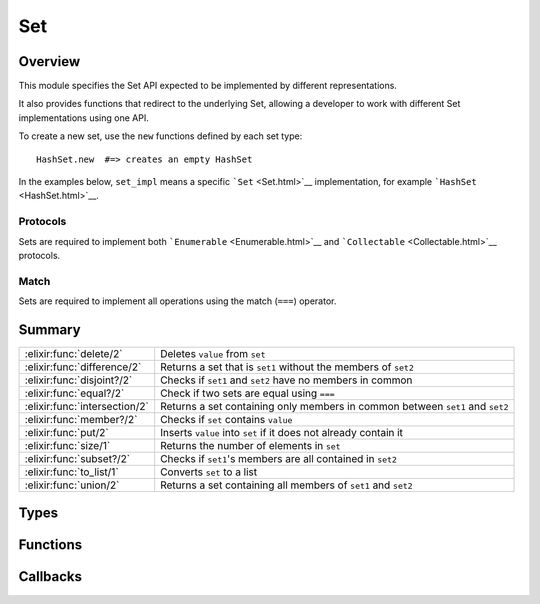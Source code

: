 Set
==============================================================

.. elixir:module:: Set

   :mtype: behaviour

Overview
--------

This module specifies the Set API expected to be implemented by
different representations.

It also provides functions that redirect to the underlying Set, allowing
a developer to work with different Set implementations using one API.

To create a new set, use the ``new`` functions defined by each set type:

::

    HashSet.new  #=> creates an empty HashSet

In the examples below, ``set_impl`` means a specific
```Set`` <Set.html>`__ implementation, for example
```HashSet`` <HashSet.html>`__.

Protocols
~~~~~~~~~

Sets are required to implement both ```Enumerable`` <Enumerable.html>`__
and ```Collectable`` <Collectable.html>`__ protocols.

Match
~~~~~

Sets are required to implement all operations using the match (``===``)
operator.





Summary
-------

============================= =
:elixir:func:`delete/2`       Deletes ``value`` from ``set`` 

:elixir:func:`difference/2`   Returns a set that is ``set1`` without the members of ``set2`` 

:elixir:func:`disjoint?/2`    Checks if ``set1`` and ``set2`` have no members in common 

:elixir:func:`equal?/2`       Check if two sets are equal using ``===`` 

:elixir:func:`intersection/2` Returns a set containing only members in common between ``set1`` and ``set2`` 

:elixir:func:`member?/2`      Checks if ``set`` contains ``value`` 

:elixir:func:`put/2`          Inserts ``value`` into ``set`` if it does not already contain it 

:elixir:func:`size/1`         Returns the number of elements in ``set`` 

:elixir:func:`subset?/2`      Checks if ``set1``'s members are all contained in ``set2`` 

:elixir:func:`to_list/1`      Converts ``set`` to a list 

:elixir:func:`union/2`        Returns a set containing all members of ``set1`` and ``set2`` 
============================= =



Types
-----

.. elixir:type:: Set.value/0

   :elixir:type:`value/0` :: any
   

.. elixir:type:: Set.values/0

   :elixir:type:`values/0` :: [:elixir:type:`value/0`]
   

.. elixir:type:: Set.t/0

   :elixir:type:`t/0` :: %{}
   





Functions
---------

.. elixir:function:: Set.delete/2
   :sig: delete(set, value)


   Specs:
   
 
   * delete(:elixir:type:`t/0`, :elixir:type:`value/0`) :: :elixir:type:`t/0`
 

   
   Deletes ``value`` from ``set``.
   
   **Examples**
   
   ::
   
       iex> s = Enum.into([1, 2, 3], set_impl.new)
       iex> Set.delete(s, 4) |> Enum.sort
       [1, 2, 3]
   
       iex> s = Enum.into([1, 2, 3], set_impl.new)
       iex> Set.delete(s, 2) |> Enum.sort
       [1, 3]
   
   
   

.. elixir:function:: Set.difference/2
   :sig: difference(set1, set2)


   Specs:
   
 
   * difference(:elixir:type:`t/0`, :elixir:type:`t/0`) :: :elixir:type:`t/0`
 

   
   Returns a set that is ``set1`` without the members of ``set2``.
   
   Notice this function is polymorphic as it calculates the difference for
   of any type. Each set implementation also provides a ``difference``
   function, but they can only work with sets of the same type.
   
   **Examples**
   
   ::
   
       iex> Set.difference(Enum.into([1,2], set_impl.new), Enum.into([2,3,4], set_impl.new)) |> Enum.sort
       [1]
   
   
   

.. elixir:function:: Set.disjoint?/2
   :sig: disjoint?(set1, set2)


   Specs:
   
 
   * disjoint?(:elixir:type:`t/0`, :elixir:type:`t/0`) :: boolean
 

   
   Checks if ``set1`` and ``set2`` have no members in common.
   
   Notice this function is polymorphic as it checks for disjoint sets of
   any type. Each set implementation also provides a ``disjoint?``
   function, but they can only work with sets of the same type.
   
   **Examples**
   
   ::
   
       iex> Set.disjoint?(Enum.into([1, 2], set_impl.new), Enum.into([3, 4], set_impl.new))
       true
   
       iex> Set.disjoint?(Enum.into([1, 2], set_impl.new), Enum.into([2, 3], set_impl.new))
       false
   
   
   

.. elixir:function:: Set.equal?/2
   :sig: equal?(set1, set2)


   Specs:
   
 
   * equal?(:elixir:type:`t/0`, :elixir:type:`t/0`) :: boolean
 

   
   Check if two sets are equal using ``===``.
   
   Notice this function is polymorphic as it compares sets of any type.
   Each set implementation also provides an ``equal?`` function, but they
   can only work with sets of the same type.
   
   **Examples**
   
   ::
   
       iex> Set.equal?(Enum.into([1, 2], set_impl.new), Enum.into([2, 1, 1], set_impl.new))
       true
   
       iex> Set.equal?(Enum.into([1, 2], set_impl.new), Enum.into([3, 4], set_impl.new))
       false
   
   
   

.. elixir:function:: Set.intersection/2
   :sig: intersection(set1, set2)


   Specs:
   
 
   * intersection(:elixir:type:`t/0`, :elixir:type:`t/0`) :: :elixir:type:`t/0`
 

   
   Returns a set containing only members in common between ``set1`` and
   ``set2``.
   
   Notice this function is polymorphic as it calculates the intersection of
   any type. Each set implementation also provides a ``intersection``
   function, but they can only work with sets of the same type.
   
   **Examples**
   
   ::
   
       iex> Set.intersection(Enum.into([1,2], set_impl.new), Enum.into([2,3,4], set_impl.new)) |> Enum.sort
       [2]
   
       iex> Set.intersection(Enum.into([1,2], set_impl.new), Enum.into([3,4], set_impl.new)) |> Enum.sort
       []
   
   
   

.. elixir:function:: Set.member?/2
   :sig: member?(set, value)


   Specs:
   
 
   * member?(:elixir:type:`t/0`, :elixir:type:`value/0`) :: boolean
 

   
   Checks if ``set`` contains ``value``.
   
   **Examples**
   
   ::
   
       iex> Set.member?(Enum.into([1, 2, 3], set_impl.new), 2)
       true
   
       iex> Set.member?(Enum.into([1, 2, 3], set_impl.new), 4)
       false
   
   
   

.. elixir:function:: Set.put/2
   :sig: put(set, value)


   Specs:
   
 
   * put(:elixir:type:`t/0`, :elixir:type:`value/0`) :: :elixir:type:`t/0`
 

   
   Inserts ``value`` into ``set`` if it does not already contain it.
   
   **Examples**
   
   ::
   
       iex> Set.put(Enum.into([1, 2, 3], set_impl.new), 3) |> Enum.sort
       [1, 2, 3]
   
       iex> Set.put(Enum.into([1, 2, 3], set_impl.new), 4) |> Enum.sort
       [1, 2, 3, 4]
   
   
   

.. elixir:function:: Set.size/1
   :sig: size(set)


   Specs:
   
 
   * size(:elixir:type:`t/0`) :: non_neg_integer
 

   
   Returns the number of elements in ``set``.
   
   **Examples**
   
   ::
   
       iex> Set.size(Enum.into([1, 2, 3], set_impl.new))
       3
   
   
   

.. elixir:function:: Set.subset?/2
   :sig: subset?(set1, set2)


   Specs:
   
 
   * subset?(:elixir:type:`t/0`, :elixir:type:`t/0`) :: boolean
 

   
   Checks if ``set1``'s members are all contained in ``set2``.
   
   Notice this function is polymorphic as it checks the subset for any
   type. Each set implementation also provides a ``subset?`` function, but
   they can only work with sets of the same type.
   
   **Examples**
   
   ::
   
       iex> Set.subset?(Enum.into([1, 2], set_impl.new), Enum.into([1, 2, 3], set_impl.new))
       true
   
       iex> Set.subset?(Enum.into([1, 2, 3], set_impl.new), Enum.into([1, 2], set_impl.new))
       false
   
   
   

.. elixir:function:: Set.to_list/1
   :sig: to_list(set)


   Specs:
   
 
   * to_list(:elixir:type:`t/0`) :: []
 

   
   Converts ``set`` to a list.
   
   **Examples**
   
   ::
   
       iex> set_impl.to_list(Enum.into([1, 2, 3], set_impl.new)) |> Enum.sort
       [1,2,3]
   
   
   

.. elixir:function:: Set.union/2
   :sig: union(set1, set2)


   Specs:
   
 
   * union(:elixir:type:`t/0`, :elixir:type:`t/0`) :: :elixir:type:`t/0`
 

   
   Returns a set containing all members of ``set1`` and ``set2``.
   
   Notice this function is polymorphic as it calculates the union of any
   type. Each set implementation also provides a ``union`` function, but
   they can only work with sets of the same type.
   
   **Examples**
   
   ::
   
       iex> Set.union(Enum.into([1,2], set_impl.new), Enum.into([2,3,4], set_impl.new)) |> Enum.sort
       [1,2,3,4]
   
   
   







Callbacks
---------

.. elixir:callback:: Set.delete/2
   :sig: delete/2


   Specs:
   
 
   * delete(:elixir:type:`t/0`, :elixir:type:`value/0`) :: :elixir:type:`t/0`
 

   
   
   

.. elixir:callback:: Set.difference/2
   :sig: difference/2


   Specs:
   
 
   * difference(:elixir:type:`t/0`, :elixir:type:`t/0`) :: :elixir:type:`t/0`
 

   
   
   

.. elixir:callback:: Set.disjoint?/2
   :sig: disjoint?/2


   Specs:
   
 
   * disjoint?(:elixir:type:`t/0`, :elixir:type:`t/0`) :: boolean
 

   
   
   

.. elixir:callback:: Set.equal?/2
   :sig: equal?/2


   Specs:
   
 
   * equal?(:elixir:type:`t/0`, :elixir:type:`t/0`) :: boolean
 

   
   
   

.. elixir:callback:: Set.intersection/2
   :sig: intersection/2


   Specs:
   
 
   * intersection(:elixir:type:`t/0`, :elixir:type:`t/0`) :: :elixir:type:`t/0`
 

   
   
   

.. elixir:callback:: Set.member?/2
   :sig: member?/2


   Specs:
   
 
   * member?(:elixir:type:`t/0`, :elixir:type:`value/0`) :: boolean
 

   
   
   

.. elixir:callback:: Set.new/0
   :sig: new/0


   Specs:
   
 
   * new :: :elixir:type:`t/0`
 

   
   
   

.. elixir:callback:: Set.put/2
   :sig: put/2


   Specs:
   
 
   * put(:elixir:type:`t/0`, :elixir:type:`value/0`) :: :elixir:type:`t/0`
 

   
   
   

.. elixir:callback:: Set.size/1
   :sig: size/1


   Specs:
   
 
   * size(:elixir:type:`t/0`) :: non_neg_integer
 

   
   
   

.. elixir:callback:: Set.subset?/2
   :sig: subset?/2


   Specs:
   
 
   * subset?(:elixir:type:`t/0`, :elixir:type:`t/0`) :: boolean
 

   
   
   

.. elixir:callback:: Set.to_list/1
   :sig: to_list/1


   Specs:
   
 
   * to_list(:elixir:type:`t/0`) :: []
 

   
   
   

.. elixir:callback:: Set.union/2
   :sig: union/2


   Specs:
   
 
   * union(:elixir:type:`t/0`, :elixir:type:`t/0`) :: :elixir:type:`t/0`
 

   
   
   



